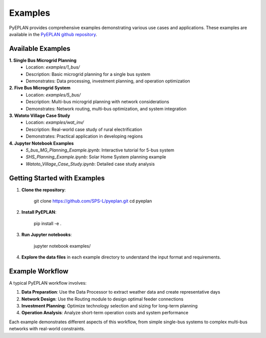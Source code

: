 ################
 Examples
################

PyEPLAN provides comprehensive examples demonstrating various use cases and applications. These examples are available in the `PyEPLAN github repository <https://github.com/SPS-L/PyEPLAN>`_.

Available Examples
==================

**1. Single Bus Microgrid Planning**
   - Location: `examples/1_bus/`
   - Description: Basic microgrid planning for a single bus system
   - Demonstrates: Data processing, investment planning, and operation optimization

**2. Five Bus Microgrid System**
   - Location: `examples/5_bus/`
   - Description: Multi-bus microgrid planning with network considerations
   - Demonstrates: Network routing, multi-bus optimization, and system integration

**3. Watoto Village Case Study**
   - Location: `examples/wat_inv/`
   - Description: Real-world case study of rural electrification
   - Demonstrates: Practical application in developing regions

**4. Jupyter Notebook Examples**
   - `5_bus_MG_Planning_Example.ipynb`: Interactive tutorial for 5-bus system
   - `SHS_Planning_Example.ipynb`: Solar Home System planning example
   - `Watoto_Village_Case_Study.ipynb`: Detailed case study analysis

Getting Started with Examples
============================

1. **Clone the repository**:

    git clone https://github.com/SPS-L/pyeplan.git
    cd pyeplan


2. **Install PyEPLAN**:

    pip install -e .


3. **Run Jupyter notebooks**:

    jupyter notebook examples/


4. **Explore the data files** in each example directory to understand the input format and requirements.

Example Workflow
===============

A typical PyEPLAN workflow involves:

1. **Data Preparation**: Use the Data Processor to extract weather data and create representative days
2. **Network Design**: Use the Routing module to design optimal feeder connections
3. **Investment Planning**: Optimize technology selection and sizing for long-term planning
4. **Operation Analysis**: Analyze short-term operation costs and system performance

Each example demonstrates different aspects of this workflow, from simple single-bus systems to complex multi-bus networks with real-world constraints.

